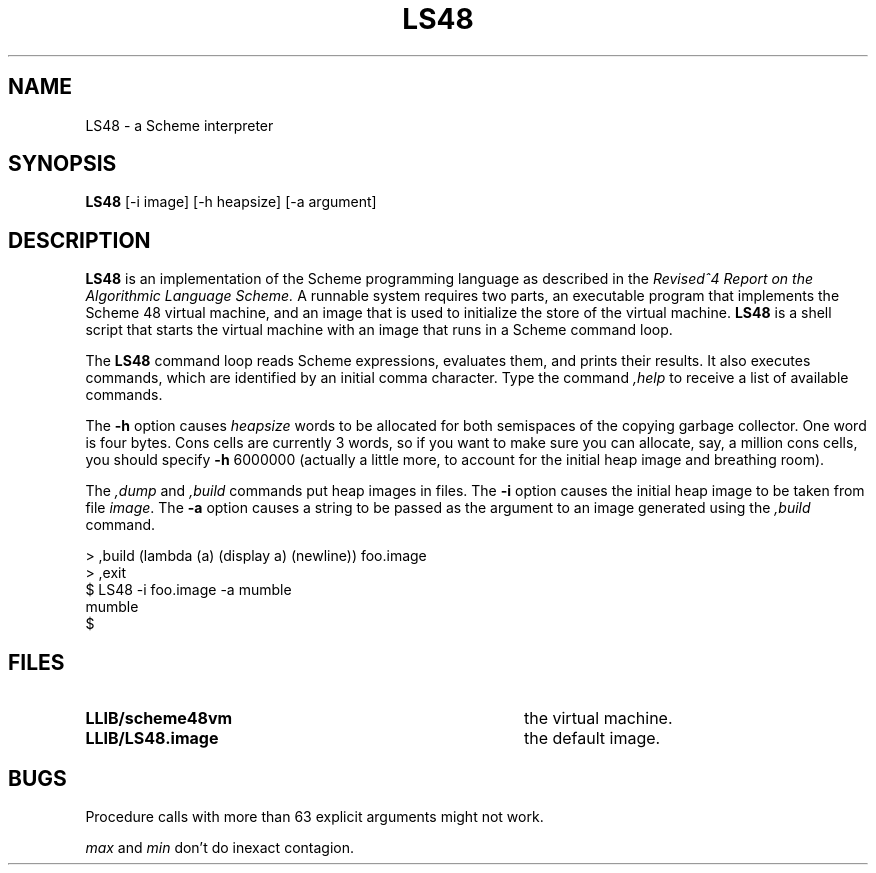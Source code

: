 .TH LS48 1
.\" File scheme48.man:  Manual page template for Scheme 48.
.\" Replace LS48 with the name of your default image and LLIB with the
.\" directory containing scheme48vm and default image.
.SH NAME
LS48 \- a Scheme interpreter
.SH SYNOPSIS
.B LS48
[-i image] [-h heapsize] [-a argument]
.SH DESCRIPTION
.B LS48
is an implementation of the Scheme programming language as described in
the
.I "Revised^4 Report on the Algorithmic Language Scheme."
A runnable system requires two parts, an executable program that implements
the Scheme 48 virtual machine, and an image that is used to initialize
the store of the virtual machine.
.B LS48
is a shell script that starts the virtual machine with an image that runs
in a Scheme command loop.
.PP
The
.B LS48
command loop reads Scheme expressions, 
evaluates them, and prints their results.
It also executes commands, which are identified by an initial comma character.
Type the command
.I ,help
to receive a list of available commands.
.PP
The
.B \-h
option causes 
.IR heapsize
words to be allocated for both semispaces of the copying garbage
collector.  One word is four bytes.  Cons cells are currently 3 words,
so if you want to make sure you can allocate, say, a million cons
cells, you should specify
.B \-h
6000000 (actually a little more, to account for the initial heap
image and breathing room).
.PP
The 
.I ,dump
and
.I ,build
commands put heap images in files.
The 
.B \-i
option causes the initial heap image to be taken from file
.IR image .
The
.B \-a
option causes a string to be passed as the argument
to an image generated using the 
.I ,build
command.
.PP
.nf
     > ,build (lambda (a) (display a) (newline)) foo.image
     > ,exit
     $ LS48 -i foo.image -a mumble
     mumble
     $ 
.PP
.fi
.SH FILES
.TP 40
.B LLIB/scheme48vm
the virtual machine.
.TP
.B LLIB/LS48.image
the default image.
.SH BUGS
Procedure calls with more than 63 explicit arguments might not work.

.I max
and
.I min
don't do inexact contagion.
